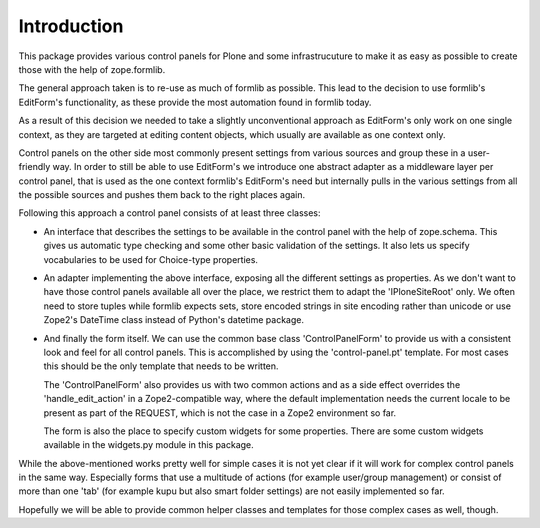 Introduction
============

This package provides various control panels for Plone and some infrastrucuture
to make it as easy as possible to create those with the help of zope.formlib.

The general approach taken is to re-use as much of formlib as possible. This
lead to the decision to use formlib's EditForm's functionality, as these
provide the most automation found in formlib today.

As a result of this decision we needed to take a slightly unconventional
approach as EditForm's only work on one single context, as they are targeted
at editing content objects, which usually are available as one context only.

Control panels on the other side most commonly present settings from various
sources and group these in a user-friendly way. In order to still be able to use
EditForm's we introduce one abstract adapter as a middleware layer per control
panel, that is used as the one context formlib's EditForm's need but internally
pulls in the various settings from all the possible sources and pushes them back
to the right places again.

Following this approach a control panel consists of at least three classes:

- An interface that describes the settings to be available in the control
  panel with the help of zope.schema. This gives us automatic type checking
  and some other basic validation of the settings. It also lets us specify
  vocabularies to be used for Choice-type properties.

- An adapter implementing the above interface, exposing all the different
  settings as properties. As we don't want to have those control panels
  available all over the place, we restrict them to adapt the 'IPloneSiteRoot'
  only. 
  We often need to store tuples while formlib expects sets, store
  encoded strings in site encoding rather than unicode or use Zope2's DateTime
  class instead of Python's datetime package.

- And finally the form itself. We can use the common base class
  'ControlPanelForm' to provide us with a consistent look and feel for all
  control panels. This is accomplished by using the 'control-panel.pt'
  template. For most cases this should be the only template that needs to be
  written.

  The 'ControlPanelForm' also provides us with two common actions and as a
  side effect overrides the 'handle_edit_action' in a Zope2-compatible way,
  where the default implementation needs the current locale to be present as
  part of the REQUEST, which is not the case in a Zope2 environment so far.

  The form is also the place to specify custom widgets for some properties.
  There are some custom widgets available in the widgets.py module in this
  package.

While the above-mentioned works pretty well for simple cases it is not yet clear
if it will work for complex control panels in the same way. Especially forms
that use a multitude of actions (for example user/group management) or consist
of more than one 'tab' (for example kupu but also smart folder settings) are not
easily implemented so far.

Hopefully we will be able to provide common helper classes and templates for
those complex cases as well, though.


